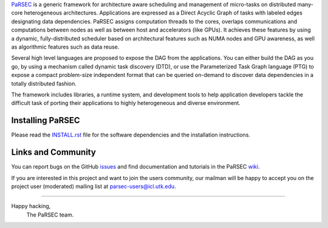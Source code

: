 PaRSEC_ is a generic framework for architecture aware scheduling and
management of micro-tasks on distributed many-core heterogeneous
architectures. Applications are expressed as a Direct Acyclic Graph of tasks
with labeled edges designating data dependencies. PaRSEC assigns computation
threads to the cores, overlaps communications and computations between nodes
as well as between host and accelerators (like GPUs). It achieves these
features by using a dynamic, fully-distributed scheduler based on architectural
features such as NUMA nodes and GPU awareness, as well as algorithmic features
such as data reuse.

Several high level languages are proposed to expose the DAG from the
applications. You can either build the DAG as you go, by using a mechanism
called dynamic task discovery (DTD), or use the Parameterized Task Graph
language (PTG) to expose a compact problem-size independent format that can
be queried on-demand to discover data dependencies in a totally distributed
fashion.

The framework includes libraries, a runtime system, and development tools to
help application developers tackle the difficult task of porting their
applications to highly heterogeneous and diverse environment.

.. _PaRSEC: https://github.com/icldisco/parsec


Installing PaRSEC
-----------------

Please read the INSTALL.rst_ file for the software dependencies and the
installation instructions.

.. _INSTALL.rst: https://github.com/icldisco/parsec/blob/master/INSTALL.rst


Links and Community
-------------------

You can report bugs on the GitHub issues_ and find documentation and
tutorials in the PaRSEC wiki_.

.. _issues: https://github.com/icldisco/parsec/issues
.. _wiki: https://github.com/icldisco/parsec/wiki

If you are interested in this project and want to join the users community,
our mailman will be happy to accept you on the project user (moderated)
mailing list at parsec-users@icl.utk.edu.


----

Happy hacking,
  The PaRSEC team.
